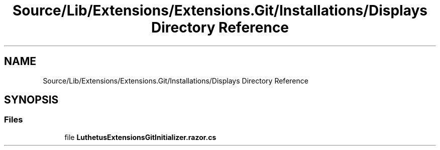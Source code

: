 .TH "Source/Lib/Extensions/Extensions.Git/Installations/Displays Directory Reference" 3 "Version 1.0.0" "Luthetus.Ide" \" -*- nroff -*-
.ad l
.nh
.SH NAME
Source/Lib/Extensions/Extensions.Git/Installations/Displays Directory Reference
.SH SYNOPSIS
.br
.PP
.SS "Files"

.in +1c
.ti -1c
.RI "file \fBLuthetusExtensionsGitInitializer\&.razor\&.cs\fP"
.br
.in -1c
